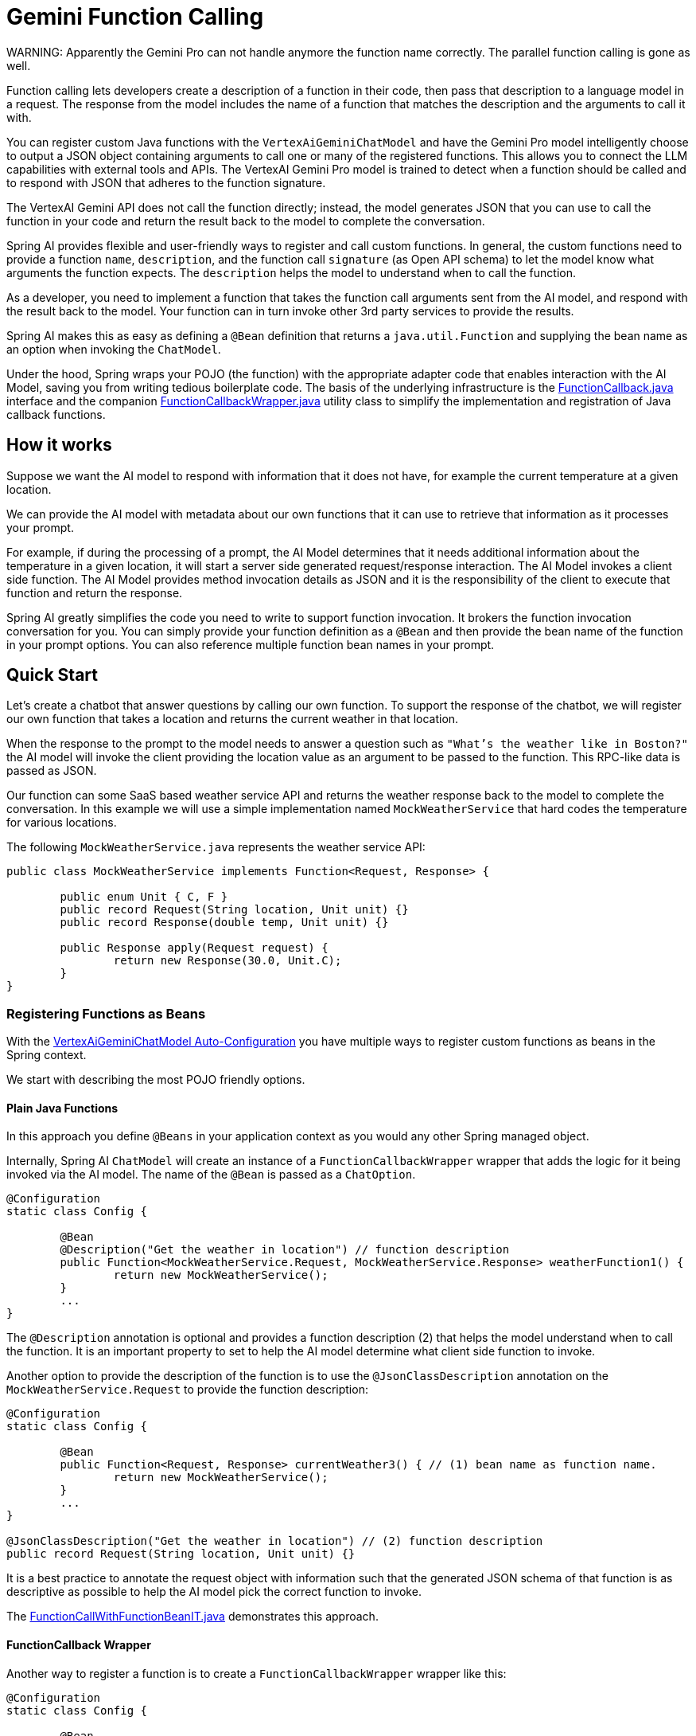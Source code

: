 = Gemini Function Calling

WARNING: 
Apparently the Gemini Pro can not handle anymore the function name correctly.
The parallel function calling is gone as well.

Function calling lets developers create a description of a function in their code, then pass that description to a language model in a request. The response from the model includes the name of a function that matches the description and the arguments to call it with.

You can register custom Java functions with the `VertexAiGeminiChatModel` and have the Gemini Pro model intelligently choose to output a JSON object containing arguments to call one or many of the registered functions.
This allows you to connect the LLM capabilities with external tools and APIs.
The VertexAI Gemini Pro model is trained to detect when a function should be called and to respond with JSON that adheres to the function signature.

The VertexAI Gemini API does not call the function directly; instead, the model generates JSON that you can use to call the function in your code and return the result back to the model to complete the conversation.

Spring AI provides flexible and user-friendly ways to register and call custom functions.
In general, the custom functions need to provide a function `name`, `description`, and the function call `signature` (as Open API schema) to let the model know what arguments the function expects.  The `description` helps the model to understand when to call the function.

As a developer, you need to implement a function that takes the function call arguments sent from the AI model, and respond with the result back to the model.
Your function can in turn invoke other 3rd party services to provide the results.

Spring AI makes this as easy as defining a `@Bean` definition that returns a `java.util.Function` and supplying the bean name as an option when invoking the `ChatModel`.

Under the hood, Spring wraps your POJO (the function) with the appropriate adapter code that enables interaction with the AI Model, saving you from writing tedious boilerplate code.
The basis of the underlying infrastructure is the link:https://github.com/spring-projects/spring-ai/blob/main/spring-ai-core/src/main/java/org/springframework/ai/model/function/FunctionCallback.java[FunctionCallback.java] interface and the companion link:https://github.com/spring-projects/spring-ai/blob/main/spring-ai-core/src/main/java/org/springframework/ai/model/function/FunctionCallbackWrapper.java[FunctionCallbackWrapper.java] utility class to simplify the implementation and registration of Java callback functions.

// Additionally, the Auto-Configuration provides a way to auto-register any Function<I, O> beans definition as function calling candidates in the `ChatModel`.

== How it works

Suppose we want the AI model to respond with information that it does not have, for example the current temperature at a given location.

We can provide the AI model with metadata about our own functions that it can use to retrieve that information as it processes your prompt.

For example, if during the processing of a prompt, the AI Model determines that it needs additional information about the temperature in a given location, it will start a server side generated request/response interaction.  The AI Model invokes a client side function.
The AI Model provides method invocation details as JSON and it is the responsibility of the client to execute that function and return the response.

Spring AI greatly simplifies the code you need to write to support function invocation.
It brokers the function invocation conversation for you.
You can simply provide your function definition as a `@Bean` and then provide the bean name of the function in your prompt options.
You can also reference multiple function bean names in your prompt.

== Quick Start

Let's create a chatbot that answer questions by calling our own function.
To support the response of the chatbot, we will register our own function that takes a location and returns the current weather in that location.

When the response to the prompt to the model needs to answer a question such as `"What’s the weather like in Boston?"` the AI model will invoke the client providing the location value as an argument to be passed to the function.  This RPC-like data is passed as JSON.

Our function can some SaaS based weather service API and returns the weather response back to the model to complete the conversation.  In this example we will use a simple implementation named `MockWeatherService` that hard codes the temperature for various locations.

The following `MockWeatherService.java` represents the weather service API:

[source,java]
----
public class MockWeatherService implements Function<Request, Response> {

	public enum Unit { C, F }
	public record Request(String location, Unit unit) {}
	public record Response(double temp, Unit unit) {}

	public Response apply(Request request) {
		return new Response(30.0, Unit.C);
	}
}
----

=== Registering Functions as Beans

With the link:../vertexai-gemini-chat.html#_auto_configuration[VertexAiGeminiChatModel Auto-Configuration] you have multiple ways to register custom functions as beans in the Spring context.

We start with describing the most POJO friendly options.

==== Plain Java Functions

In this approach you define `@Beans` in your application context as you would any other Spring managed object.

Internally, Spring AI `ChatModel` will create an instance of a `FunctionCallbackWrapper` wrapper that adds the logic for it being invoked via the AI model.
The name of the `@Bean` is passed as a `ChatOption`.


[source,java]
----
@Configuration
static class Config {

	@Bean
	@Description("Get the weather in location") // function description
	public Function<MockWeatherService.Request, MockWeatherService.Response> weatherFunction1() {
		return new MockWeatherService();
	}
	...
}
----

The `@Description` annotation is optional and provides a function description (2) that helps the model understand when to call the function.  It is an important property to set to help the AI model determine what client side function to invoke.

Another option to provide the description of the function is to use the `@JsonClassDescription` annotation on the `MockWeatherService.Request` to provide the function description:

[source,java]
----

@Configuration
static class Config {

	@Bean
	public Function<Request, Response> currentWeather3() { // (1) bean name as function name.
		return new MockWeatherService();
	}
	...
}

@JsonClassDescription("Get the weather in location") // (2) function description
public record Request(String location, Unit unit) {}
----

It is a best practice to annotate the request object with information such that the generated JSON schema of that function is as descriptive as possible to help the AI model pick the correct function to invoke.

The link:https://github.com/spring-projects/spring-ai/blob/main/spring-ai-spring-boot-autoconfigure/src/test/java/org/springframework/ai/autoconfigure/gemini/tool/FunctionCallWithFunctionBeanIT.java[FunctionCallWithFunctionBeanIT.java] demonstrates this approach.

==== FunctionCallback Wrapper

Another way to register a function is to create a `FunctionCallbackWrapper` wrapper like this:

[source,java]
----
@Configuration
static class Config {

	@Bean
	public FunctionCallback weatherFunctionInfo() {

		return FunctionCallbackWrapper.builder(new MockWeatherService())
			.withName("CurrentWeather") // (1) function name
			.withDescription("Get the current weather in a given location") // (2) function description
			.withSchemaType(SchemaType.OPEN_API) // (3) schema type. Compulsory for Gemini function calling.
			.build();
	}
	...
}
----

It wraps the 3rd party `MockWeatherService` function and registers it as a `CurrentWeather` function with the `VertexAiGeminiChatModel`.
It also provides a description (2) and sets the Schema type to Open API type (3).

NOTE: The default response converter does a JSON serialization of the Response object.

NOTE: The `FunctionCallbackWrapper` internally resolves the function call signature based on the `MockWeatherService.Request` class and internally generates an Open API schema for the function call.

=== Specifying functions in Chat Options

To let the model know and call your `CurrentWeather` function you need to enable it in your prompt requests:

[source,java]
----
VertexAiGeminiChatModel chatModel = ...

UserMessage userMessage = new UserMessage("What's the weather like in San Francisco, Tokyo, and Paris?");

ChatResponse response = chatModel.call(new Prompt(List.of(userMessage),
		VertexAiGeminiChatOptions.builder().withFunction("CurrentWeather").build())); // (1) Enable the function

logger.info("Response: {}", response);
----

// NOTE: You can can have multiple functions registered in your `ChatModel` but only those enabled in the prompt request will be considered for the function calling.

Above user question will trigger 3 calls to `CurrentWeather` function (one for each city) and the final response will be something like this:

----
Here is the current weather for the requested cities:
- San Francisco, CA: 30.0°C
- Tokyo, Japan: 10.0°C
- Paris, France: 15.0°C
----

The link:https://github.com/spring-projects/spring-ai/blob/main/spring-ai-spring-boot-autoconfigure/src/test/java/org/springframework/ai/autoconfigure/gemini/tool/FunctionCallWithFunctionWrapperIT.java[FunctionCallWithFunctionWrapperIT.java] test demo this approach.


=== Register/Call Functions with Prompt Options

In addition to the auto-configuration you can register callback functions, dynamically, with your Prompt requests:

[source,java]
----
VertexAiGeminiChatModel chatModel = ...

UserMessage userMessage = new UserMessage("What's the weather like in San Francisco, Tokyo, and Paris?  Use Multi-turn function calling.");

var promptOptions = VertexAiGeminiChatOptions.builder()
	.withFunctionCallbacks(List.of(FunctionCallbackWrapper.builder(new MockWeatherService())
		.withName("CurrentWeather")
		.withSchemaType(SchemaType.OPEN_API) // IMPORTANT!!
		.withDescription("Get the weather in location")
		.build()))
	.build();

ChatResponse response = chatModel.call(new Prompt(List.of(userMessage), promptOptions));
----

NOTE: The in-prompt registered functions are enabled by default for the duration of this request.

This approach allows to dynamically chose different functions to be called based on the user input.

The https://github.com/spring-projects/spring-ai/blob/main/spring-ai-spring-boot-autoconfigure/src/test/java/org/springframework/ai/autoconfigure/gemini/tool/FunctionCallWithPromptFunctionIT.java[FunctionCallWithPromptFunctionIT.java] integration test provides a complete example of how to register a function with the `VertexAiGeminiChatModel` and use it in a prompt request.

